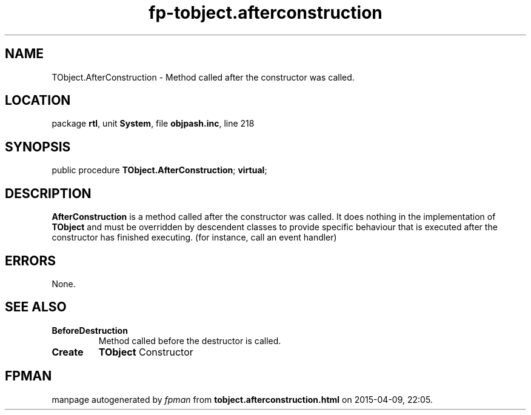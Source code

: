.\" file autogenerated by fpman
.TH "fp-tobject.afterconstruction" 3 "2014-03-14" "fpman" "Free Pascal Programmer's Manual"
.SH NAME
TObject.AfterConstruction - Method called after the constructor was called.
.SH LOCATION
package \fBrtl\fR, unit \fBSystem\fR, file \fBobjpash.inc\fR, line 218
.SH SYNOPSIS
public procedure \fBTObject.AfterConstruction\fR; \fBvirtual\fR;
.SH DESCRIPTION
\fBAfterConstruction\fR is a method called after the constructor was called. It does nothing in the implementation of \fBTObject\fR and must be overridden by descendent classes to provide specific behaviour that is executed after the constructor has finished executing. (for instance, call an event handler)


.SH ERRORS
None.


.SH SEE ALSO
.TP
.B BeforeDestruction
Method called before the destructor is called.
.TP
.B Create
\fBTObject\fR Constructor

.SH FPMAN
manpage autogenerated by \fIfpman\fR from \fBtobject.afterconstruction.html\fR on 2015-04-09, 22:05.

